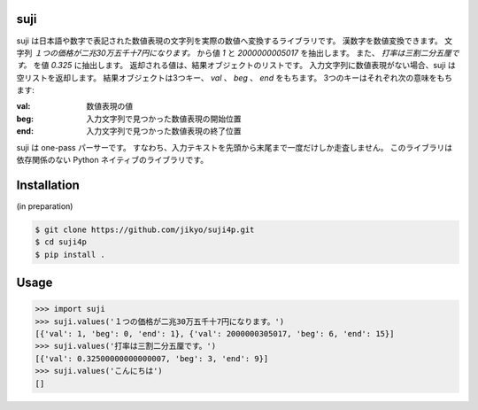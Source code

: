suji
-----

suji は日本語や数字で表記された数値表現の文字列を実際の数値へ変換するライブラリです。
漢数字を数値変換できます。
文字列 `１つの価格が二兆30万五千十7円になります。` から値 `1` と `2000000005017` を抽出します。
また、 `打率は三割二分五厘です。` を値 `0.325` に抽出します。
返却される値は、結果オブジェクトのリストです。
入力文字列に数値表現がない場合、suji は空リストを返却します。
結果オブジェクトは3つキー、 `val` 、 `beg` 、 `end` をもちます。
3つのキーはそれぞれ次の意味をもちます:

:val: 数値表現の値
:beg: 入力文字列で見つかった数値表現の開始位置
:end: 入力文字列で見つかった数値表現の終了位置

suji は one-pass パーサーです。
すなわち、入力テキストを先頭から末尾まで一度だけしか走査しません。
このライブラリは依存関係のない Python ネイティブのライブラリです。

Installation
-----

(in preparation)

.. code-block:: BashLexer

    $ git clone https://github.com/jikyo/suji4p.git
    $ cd suji4p
    $ pip install .


Usage
-----

.. code-block:: python

    >>> import suji
    >>> suji.values('１つの価格が二兆30万五千十7円になります。')
    [{'val': 1, 'beg': 0, 'end': 1}, {'val': 2000000305017, 'beg': 6, 'end': 15}]
    >>> suji.values('打率は三割二分五厘です。')
    [{'val': 0.32500000000000007, 'beg': 3, 'end': 9}]
    >>> suji.values('こんにちは')
    []
